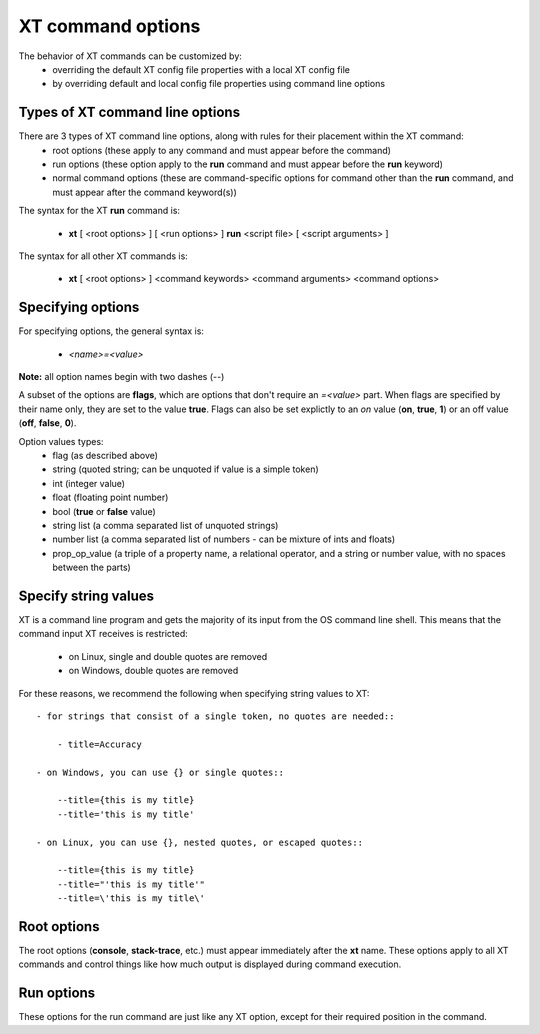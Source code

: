 .. _cmd_options:

======================================
XT command options
======================================

The behavior of XT commands can be customized by:
    - overriding the default XT config file properties with a local XT config file
    - by overriding default and local config file properties using command line options
    
------------------------------------------
Types of XT command line options
------------------------------------------

There are 3 types of XT command line options, along with rules for their placement within the XT command:
    - root options (these apply to any command and must appear before the command)
    - run options (these option apply to the **run** command and must appear before the **run** keyword)
    - normal command options (these are command-specific options for command other than the **run** command, and must appear after the command keyword(s))

The syntax for the XT **run** command is:

   - **xt** [ <root options> ] [ <run options> ] **run** <script file> [ <script arguments> ]

The syntax for all other XT commands is:

   - **xt** [ <root options> ] <command keywords> <command arguments> <command options>

-------------------------------------
Specifying options
-------------------------------------

For specifying options, the general syntax is:

    - `<name>=<value>`

**Note:** all option names begin with two dashes (`\-\-`)

A subset of the options are  **flags**, which are options that don't require an `=<value>` part.  When flags are
specified by their name only, they are set to the value **true**.  Flags can also be set explictly to an *on* value 
(**on**, **true**, **1**) or an off value (**off**, **false**, **0**).

Option values types:
    - flag            (as described above)
    - string          (quoted string; can be unquoted if value is a simple token)
    - int             (integer value)
    - float           (floating point number)
    - bool            (**true** or **false** value)
    - string list     (a comma separated list of unquoted strings)
    - number list     (a comma separated list of numbers - can be mixture of ints and floats)
    - prop_op_value   (a triple of a property name, a relational operator, and a string or number value, with no spaces between the parts)

------------------------------
Specify string values 
------------------------------

XT is a command line program and gets the majority of its input from the OS 
command line shell. This means that the command input XT receives is restricted:
    - on Linux, single and double quotes are removed 
    - on Windows, double quotes are removed 

For these reasons, we recommend the following when specifying string values to XT::

    - for strings that consist of a single token, no quotes are needed::

        - title=Accuracy

    - on Windows, you can use {} or single quotes::
        
        --title={this is my title}
        --title='this is my title'

    - on Linux, you can use {}, nested quotes, or escaped quotes::

        --title={this is my title}
        --title="'this is my title'"
        --title=\'this is my title\'

-----------------------------
Root options
-----------------------------

The root options (**console**, **stack-trace**, etc.) must appear immediately after the **xt** name.  These options apply to all XT commands and control 
things like how much output is displayed during command execution.

-----------------------------
Run options
-----------------------------

These options for the run command are just like any XT option, except for their required position in the command.


.. seealso:: 

    - :ref:`XT Config file <xt_config_file>`
    - :ref:`XT Root Flags and Options <flags>`
    - :ref:`XT run command <run>`
    - :ref:`XT Filters <filters>`
